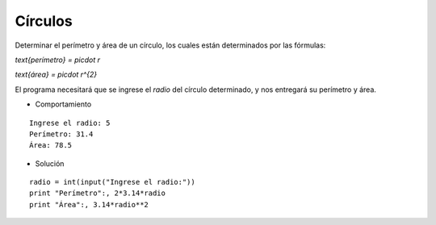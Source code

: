 Círculos
--------

Determinar el perímetro y área de un círculo,
los cuales están determinados por las fórmulas:

`\text{perímetro} = \pi\cdot r`

`\text{área} = \pi\cdot r^{2}`

El programa necesitará que se ingrese
el *radio* del círculo determinado,
y nos entregará su perímetro y área.

* Comportamiento

::

    Ingrese el radio: 5
    Perímetro: 31.4
    Área: 78.5

* Solución

::

	radio = int(input("Ingrese el radio:"))
	print "Perímetro":, 2*3.14*radio
	print "Área":, 3.14*radio**2
